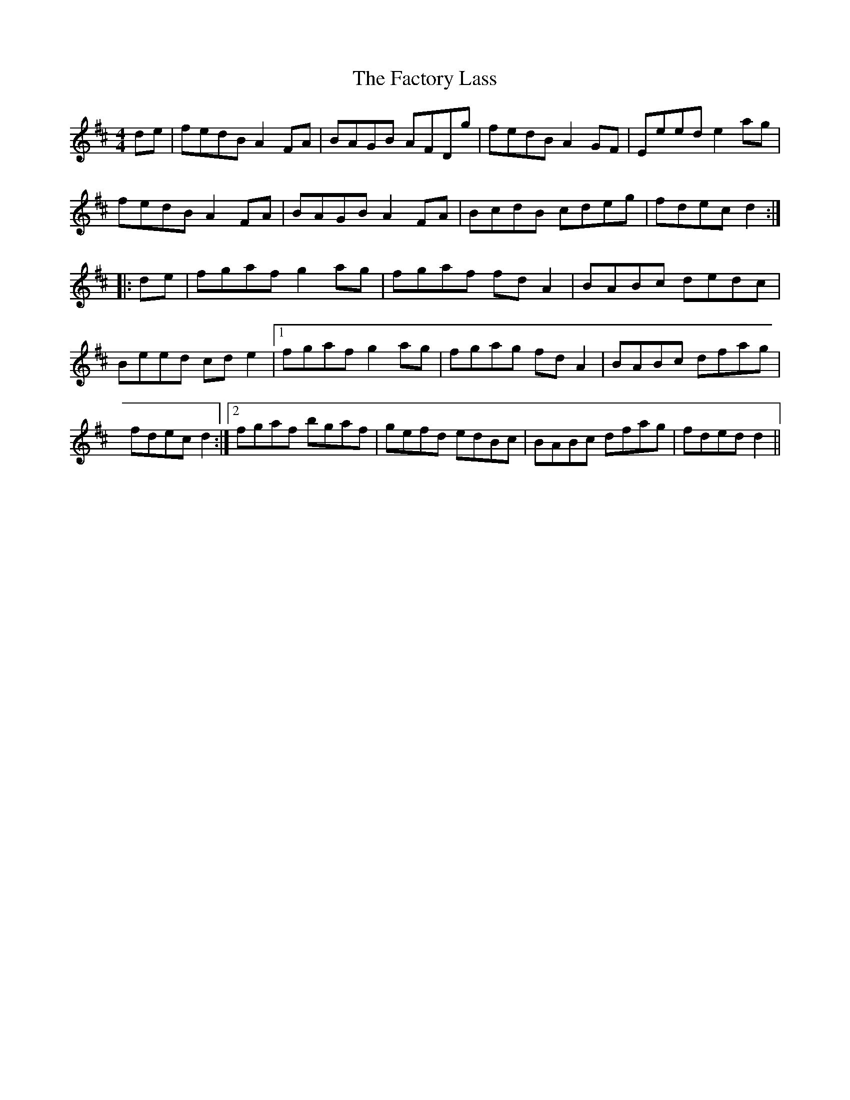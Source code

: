 X:236
T:The Factory Lass
M:4/4
L:1/8
S:Miss Theresa Geary, Chicago
R:Reel
K:D
de|fedB A2 FA|BAGB AFDg|fedB A2 GF|Eeed e2 ag|
fedB A2 FA|BAGB A2 FA|BcdB cdeg|fdec d2:|
|:de|fgaf g2 ag|fgaf fd A2|BABc dedc|Beed cd e2|1fgaf g2 ag|fgag fd A2|BABc dfag|fdec d2:|2fgaf bgaf|gefd edBc|BABc dfag|fded d2||
%
% "The Factory Lass" was first heard by the editor at Gaelic Park
% Chicago on July 4th, '22. It was cleverly rendered in concert by
% Mr. Mullaney, Miss Geary, and Mr. McGrath, on the Irish or Union
% Pipes, Violin, and Flute, respectively. The similarity of strain,
% especially in the the first part, to that of the "Home Made Reel"
% which follows [#233] may be noticed.
